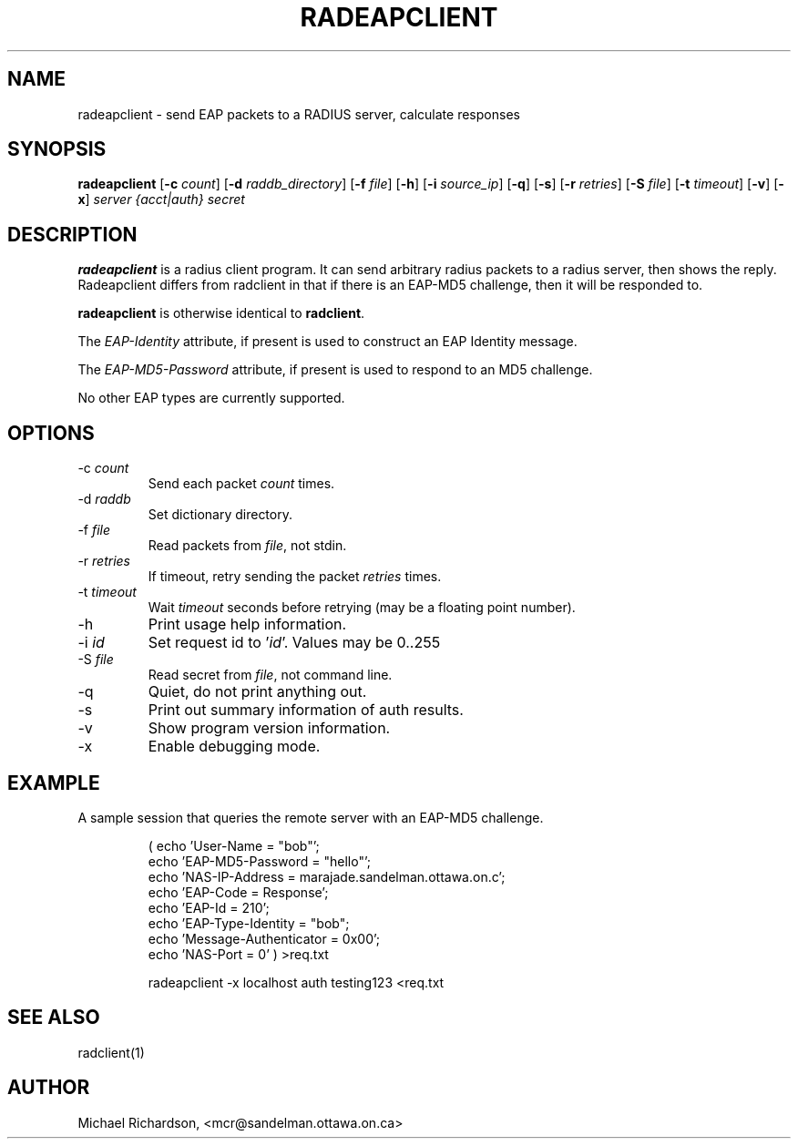 .TH RADEAPCLIENT 1 "08 September 2003" "" "FreeRADIUS Daemon"
.SH NAME
radeapclient - send EAP packets to a RADIUS server, calculate responses
.SH SYNOPSIS
.B radeapclient
.RB [ \-c
.IR count ]
.RB [ \-d
.IR raddb_directory ]
.RB [ \-f
.IR file ]
.RB [ \-h ]
.RB [ \-i
.IR source_ip ]
.RB [ \-q ]
.RB [ \-s ]
.RB [ \-r
.IR retries ]
.RB [ \-S
.IR file ]
.RB [ \-t
.IR timeout ]
.RB [ \-v ]
.RB [ \-x ]
\fIserver {acct|auth} secret\fP
.SH DESCRIPTION
\fBradeapclient\fP is a radius client program. It can send arbitrary radius
packets to a radius server, then shows the reply. Radeapclient differs from
radclient in that if there is an EAP-MD5 challenge, then it will be responded
to. 
.PP
\fBradeapclient\fP is otherwise identical to \fBradclient\fP.
.PP
The \fIEAP-Identity\fP attribute, if present is used to construct an
EAP Identity message.
.PP
.PP
The \fIEAP-MD5-Password\fP attribute, if present is used to respond to an
MD5 challenge. 
.PP
No other EAP types are currently supported.

.SH OPTIONS
.IP \-c\ \fIcount\fP
Send each packet \fIcount\fP times.
.IP \-d\ \fIraddb\fP
Set dictionary directory.
.IP \-f\ \fIfile\fP
Read packets from \fIfile\fP, not stdin.
.IP \-r\ \fIretries\fP
If timeout, retry sending the packet \fIretries\fP times.
.IP \-t\ \fItimeout\fP
Wait \fItimeout\fP seconds before retrying (may be a floating point number).
.IP \-h
Print usage help information.
.IP \-i\ \fIid\fP
Set request id to '\fIid\fP'.  Values may be 0..255
.IP \-S\ \fIfile\fP
Read secret from \fIfile\fP, not command line.
.IP \-q
Quiet, do not print anything out.
.IP \-s
Print out summary information of auth results.
.IP \-v
Show program version information.
.IP \-x
Enable debugging mode.

.SH EXAMPLE

A sample session that queries the remote server with an EAP-MD5
challenge.
.RS
.sp
.nf
.ne 3
( echo 'User-Name = "bob"';
  echo 'EAP-MD5-Password = "hello"';
  echo 'NAS-IP-Address = marajade.sandelman.ottawa.on.c';
  echo 'EAP-Code = Response';
  echo 'EAP-Id = 210';
  echo 'EAP-Type-Identity = "bob";
  echo 'Message-Authenticator = 0x00';
  echo 'NAS-Port = 0' ) >req.txt
  
radeapclient -x localhost auth testing123 <req.txt
.fi
.sp
.RE

.SH SEE ALSO
radclient(1)
.SH AUTHOR
Michael Richardson, <mcr@sandelman.ottawa.on.ca>
